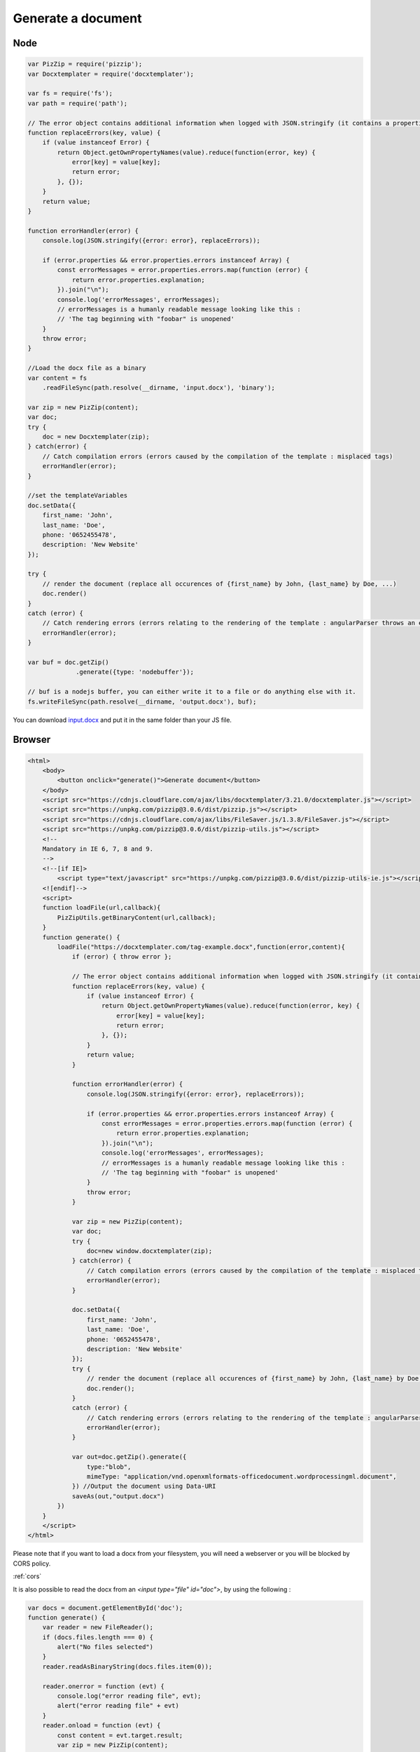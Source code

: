 ..  _generate:

.. index::
   single: Generate a Document

Generate a document
===================

.. _`Installation`: installation.html

Node
----

.. code-block:: javascript

    var PizZip = require('pizzip');
    var Docxtemplater = require('docxtemplater');

    var fs = require('fs');
    var path = require('path');

    // The error object contains additional information when logged with JSON.stringify (it contains a properties object containing all suberrors).
    function replaceErrors(key, value) {
        if (value instanceof Error) {
            return Object.getOwnPropertyNames(value).reduce(function(error, key) {
                error[key] = value[key];
                return error;
            }, {});
        }
        return value;
    }

    function errorHandler(error) {
        console.log(JSON.stringify({error: error}, replaceErrors));

        if (error.properties && error.properties.errors instanceof Array) {
            const errorMessages = error.properties.errors.map(function (error) {
                return error.properties.explanation;
            }).join("\n");
            console.log('errorMessages', errorMessages);
            // errorMessages is a humanly readable message looking like this :
            // 'The tag beginning with "foobar" is unopened'
        }
        throw error;
    }

    //Load the docx file as a binary
    var content = fs
        .readFileSync(path.resolve(__dirname, 'input.docx'), 'binary');

    var zip = new PizZip(content);
    var doc;
    try {
        doc = new Docxtemplater(zip);
    } catch(error) {
        // Catch compilation errors (errors caused by the compilation of the template : misplaced tags)
        errorHandler(error);
    }

    //set the templateVariables
    doc.setData({
        first_name: 'John',
        last_name: 'Doe',
        phone: '0652455478',
        description: 'New Website'
    });

    try {
        // render the document (replace all occurences of {first_name} by John, {last_name} by Doe, ...)
        doc.render()
    }
    catch (error) {
        // Catch rendering errors (errors relating to the rendering of the template : angularParser throws an error)
        errorHandler(error);
    }

    var buf = doc.getZip()
                 .generate({type: 'nodebuffer'});

    // buf is a nodejs buffer, you can either write it to a file or do anything else with it.
    fs.writeFileSync(path.resolve(__dirname, 'output.docx'), buf);

You can download `input.docx`_ and put it in the same folder than your JS file.

.. _`input.docx`: https://github.com/open-xml-templating/docxtemplater/raw/master/examples/tag-example.docx

Browser
-------

.. code-block:: html

    <html>
        <body>
            <button onclick="generate()">Generate document</button>
        </body>
        <script src="https://cdnjs.cloudflare.com/ajax/libs/docxtemplater/3.21.0/docxtemplater.js"></script>
        <script src="https://unpkg.com/pizzip@3.0.6/dist/pizzip.js"></script>
        <script src="https://cdnjs.cloudflare.com/ajax/libs/FileSaver.js/1.3.8/FileSaver.js"></script>
        <script src="https://unpkg.com/pizzip@3.0.6/dist/pizzip-utils.js"></script>
        <!--
        Mandatory in IE 6, 7, 8 and 9.
        -->
        <!--[if IE]>
            <script type="text/javascript" src="https://unpkg.com/pizzip@3.0.6/dist/pizzip-utils-ie.js"></script>
        <![endif]-->
        <script>
        function loadFile(url,callback){
            PizZipUtils.getBinaryContent(url,callback);
        }
        function generate() {
            loadFile("https://docxtemplater.com/tag-example.docx",function(error,content){
                if (error) { throw error };

                // The error object contains additional information when logged with JSON.stringify (it contains a properties object containing all suberrors).
                function replaceErrors(key, value) {
                    if (value instanceof Error) {
                        return Object.getOwnPropertyNames(value).reduce(function(error, key) {
                            error[key] = value[key];
                            return error;
                        }, {});
                    }
                    return value;
                }

                function errorHandler(error) {
                    console.log(JSON.stringify({error: error}, replaceErrors));

                    if (error.properties && error.properties.errors instanceof Array) {
                        const errorMessages = error.properties.errors.map(function (error) {
                            return error.properties.explanation;
                        }).join("\n");
                        console.log('errorMessages', errorMessages);
                        // errorMessages is a humanly readable message looking like this :
                        // 'The tag beginning with "foobar" is unopened'
                    }
                    throw error;
                }

                var zip = new PizZip(content);
                var doc;
                try {
                    doc=new window.docxtemplater(zip);
                } catch(error) {
                    // Catch compilation errors (errors caused by the compilation of the template : misplaced tags)
                    errorHandler(error);
                }

                doc.setData({
                    first_name: 'John',
                    last_name: 'Doe',
                    phone: '0652455478',
                    description: 'New Website'
                });
                try {
                    // render the document (replace all occurences of {first_name} by John, {last_name} by Doe, ...)
                    doc.render();
                }
                catch (error) {
                    // Catch rendering errors (errors relating to the rendering of the template : angularParser throws an error)
                    errorHandler(error);
                }

                var out=doc.getZip().generate({
                    type:"blob",
                    mimeType: "application/vnd.openxmlformats-officedocument.wordprocessingml.document",
                }) //Output the document using Data-URI
                saveAs(out,"output.docx")
            })
        }
        </script>
    </html>

Please note that if you want to load a docx from your filesystem, you will need a webserver or you will be blocked by CORS policy.

:ref:`cors`

It is also possible to read the docx from an `<input type="file" id="doc">`, by using the following :

.. code-block:: javascript

    var docs = document.getElementById('doc');
    function generate() {
        var reader = new FileReader();
        if (docs.files.length === 0) {
            alert("No files selected")
        }
        reader.readAsBinaryString(docs.files.item(0));

        reader.onerror = function (evt) {
            console.log("error reading file", evt);
            alert("error reading file" + evt)
        }
        reader.onload = function (evt) {
            const content = evt.target.result;
            var zip = new PizZip(content);
            // Same code as in the main HTML example.
        }
    }


React, Angular, Vue, Next.JS
----------------------------

There are examples of usage to generate a document in the FAQ for the following libraries :

- `React <faq.html#docxtemplater-in-a-react-project>`_
- `Angular <faq.html#docxtemplater-in-an-angular-project>`_
- `Vue <faq.html#docxtemplater-in-a-vuejs-project>`_
- `Next.js <faq.html#docxtemplater-in-a-next-js-project>`_
